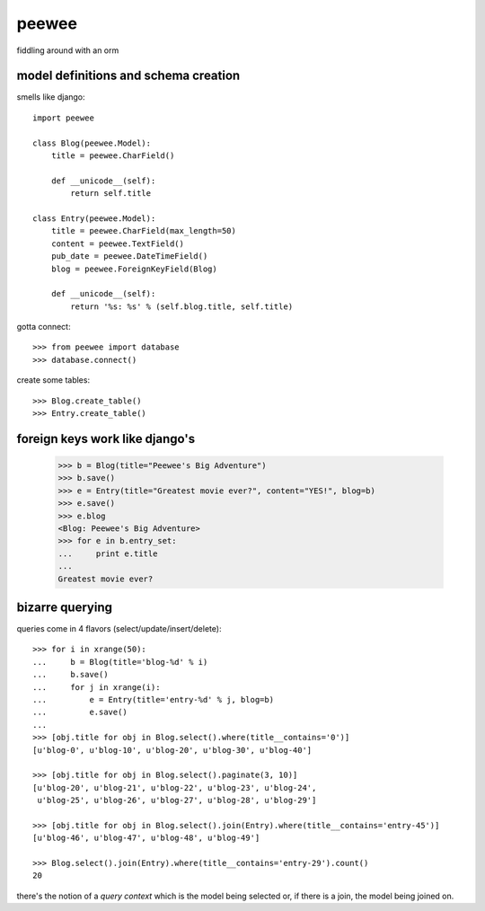 peewee
======

fiddling around with an orm


model definitions and schema creation
-------------------------------------

smells like django::


    import peewee
    
    class Blog(peewee.Model):
        title = peewee.CharField()
        
        def __unicode__(self):
            return self.title
    
    class Entry(peewee.Model):
        title = peewee.CharField(max_length=50)
        content = peewee.TextField()
        pub_date = peewee.DateTimeField()
        blog = peewee.ForeignKeyField(Blog)

        def __unicode__(self):
            return '%s: %s' % (self.blog.title, self.title)


gotta connect::

    >>> from peewee import database
    >>> database.connect()

create some tables::

    >>> Blog.create_table()
    >>> Entry.create_table()


foreign keys work like django's
-------------------------------

    >>> b = Blog(title="Peewee's Big Adventure")
    >>> b.save()
    >>> e = Entry(title="Greatest movie ever?", content="YES!", blog=b)
    >>> e.save()
    >>> e.blog
    <Blog: Peewee's Big Adventure>
    >>> for e in b.entry_set:
    ...     print e.title
    ... 
    Greatest movie ever?


bizarre querying
----------------

queries come in 4 flavors (select/update/insert/delete)::

    >>> for i in xrange(50):
    ...     b = Blog(title='blog-%d' % i)
    ...     b.save()
    ...     for j in xrange(i):
    ...         e = Entry(title='entry-%d' % j, blog=b)
    ...         e.save()
    ... 
    >>> [obj.title for obj in Blog.select().where(title__contains='0')]
    [u'blog-0', u'blog-10', u'blog-20', u'blog-30', u'blog-40']
    
    >>> [obj.title for obj in Blog.select().paginate(3, 10)]
    [u'blog-20', u'blog-21', u'blog-22', u'blog-23', u'blog-24',
     u'blog-25', u'blog-26', u'blog-27', u'blog-28', u'blog-29']
    
    >>> [obj.title for obj in Blog.select().join(Entry).where(title__contains='entry-45')]
    [u'blog-46', u'blog-47', u'blog-48', u'blog-49']
    
    >>> Blog.select().join(Entry).where(title__contains='entry-29').count()
    20

there's the notion of a *query context* which is the model being selected
or, if there is a join, the model being joined on.
